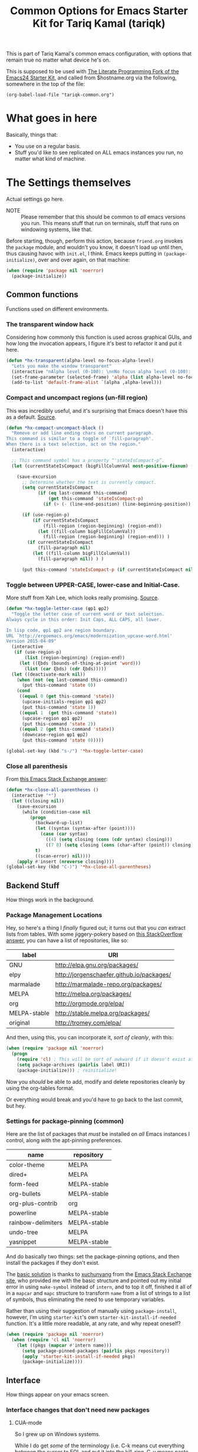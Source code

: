 #+TITLE: Common Options for Emacs Starter Kit for Tariq Kamal (tariqk)
#+OPTIONS: toc:nil num:nil ^:nil

This is part of Tariq Kamal's common emacs configuration, with options that remain true no matter what device he's on.

This is supposed to be used with [[https://github.com/eschulte/emacs24-starter-kit/][The Literate Programming Fork of the Emacs24 Starter Kit]], and called from $hostname.org via the following, somewhere in the top of the file:

#+begin_example
(org-babel-load-file "tariqk-common.org")
#+end_example

* What goes in here
Basically, things that:

- You use on a regular basis.
- Stuff you'd like to see replicated on ALL emacs instances you run, no matter what kind of machine.

* The Settings themselves
Actual settings go here.

+ NOTE :: Please remember that this should be common to /all/ emacs versions you run. This means stuff that run on terminals, stuff that runs on windowing systems, like that.

Before starting, though, perform this action, because =friend.org= invokes the =package= module, and wouldn't you know, it doesn't load up until then, thus causing havoc with =init.el=, I think. Emacs keeps putting in =(package-initialize)=, over and over again, on that machine:

#+begin_src emacs-lisp
  (when (require 'package nil 'noerror)
    (package-initialize))
#+end_src

** Common functions
Functions used on different environments.

*** The transparent window hack
Considering how commonly this function is used across graphical GUIs, and how long the invocation appears, I figure it's best to refactor it and put it here.

#+begin_src emacs-lisp
  (defun *hx-transparent(alpha-level no-focus-alpha-level)
    "Lets you make the window transparent"
    (interactive "nAlpha level (0-100): \nnNo focus alpha level (0-100): ")
    (set-frame-parameter (selected-frame) 'alpha (list alpha-level no-focus-alpha-level))
    (add-to-list 'default-frame-alist `(alpha ,alpha-level)))
#+end_src

*** Compact and uncompact regions (un-fill region)
This was incredibly useful, and it's surprising that Emacs doesn't have this as a default. [[http://ergoemacs.org/emacs/modernization_fill-paragraph.html][Source]].

#+begin_src emacs-lisp
  (defun *hx-compact-uncompact-block ()
    "Remove or add line ending chars on current paragraph.
  This command is similar to a toggle of `fill-paragraph'.
  When there is a text selection, act on the region."
    (interactive)

    ;; This command symbol has a property “'stateIsCompact-p”.
    (let (currentStateIsCompact (bigFillColumnVal most-positive-fixnum) (deactivate-mark nil))

      (save-excursion
        ;; Determine whether the text is currently compact.
        (setq currentStateIsCompact
              (if (eq last-command this-command)
                  (get this-command 'stateIsCompact-p)
                (if (> (- (line-end-position) (line-beginning-position)) fill-column) t nil) ) )

        (if (use-region-p)
            (if currentStateIsCompact
                (fill-region (region-beginning) (region-end))
              (let ((fill-column bigFillColumnVal))
                (fill-region (region-beginning) (region-end))) )
          (if currentStateIsCompact
              (fill-paragraph nil)
            (let ((fill-column bigFillColumnVal))
              (fill-paragraph nil)) ) )

        (put this-command 'stateIsCompact-p (if currentStateIsCompact nil t)) ) ) )
#+end_src
*** Toggle between UPPER-CASE, lower-case and Initial-Case.
More stuff from Xah Lee, which looks really promising. [[http://ergoemacs.org/emacs/modernization_upcase-word.html][Source]].

#+begin_src emacs-lisp
  (defun *hx-toggle-letter-case (φp1 φp2)
    "Toggle the letter case of current word or text selection.
  Always cycle in this order: Init Caps, ALL CAPS, all lower.

  In lisp code, φp1 φp2 are region boundary.
  URL `http://ergoemacs.org/emacs/modernization_upcase-word.html'
  Version 2015-04-09"
    (interactive
     (if (use-region-p)
         (list (region-beginning) (region-end))
       (let ((ξbds (bounds-of-thing-at-point 'word)))
         (list (car ξbds) (cdr ξbds)))))
    (let ((deactivate-mark nil))
      (when (not (eq last-command this-command))
        (put this-command 'state 0))
      (cond
       ((equal 0 (get this-command 'state))
        (upcase-initials-region φp1 φp2)
        (put this-command 'state 1))
       ((equal 1  (get this-command 'state))
        (upcase-region φp1 φp2)
        (put this-command 'state 2))
       ((equal 2 (get this-command 'state))
        (downcase-region φp1 φp2)
        (put this-command 'state 0)))))

  (global-set-key (kbd "s-/") '*hx-toggle-letter-case)
#+end_src
*** Close all parenthesis
From [[http://emacs.stackexchange.com/a/915][this Emacs Stack Exchange answer]]:

#+begin_src emacs-lisp
(defun *hx-close-all-parentheses ()
  (interactive "*")
  (let ((closing nil))
    (save-excursion
      (while (condition-case nil
         (progn
           (backward-up-list)
           (let ((syntax (syntax-after (point))))
             (case (car syntax)
               ((4) (setq closing (cons (cdr syntax) closing)))
               ((7 8) (setq closing (cons (char-after (point)) closing)))))
           t)
           ((scan-error) nil))))
    (apply #'insert (nreverse closing))))
(global-set-key (kbd "C-)") '*hx-close-all-parentheses)
#+end_src
** Backend Stuff
How things work in the background.

*** Package Management Locations
Hey, so here's a thing I /finally/ figured out; it turns out that you /can/ extract lists from tables. With some jiggery-pokery based on [[http://stackoverflow.com/a/19775362][this StackOverflow answer]], you can have a list of repositories, like so:

#+NAME: repository-names :colnames yes
| label        | URI                                       |
|--------------+-------------------------------------------|
| GNU          | http://elpa.gnu.org/packages/             |
| elpy         | http://jorgenschaefer.github.io/packages/ |
| marmalade    | http://marmalade-repo.org/packages/       |
| MELPA        | http://melpa.org/packages/                |
| org          | http://orgmode.org/elpa/                  |
| MELPA-stable | http://stable.melpa.org/packages/         |
| original     | http://tromey.com/elpa/                   |

And then, using this, you can incorporate it, /sort of cleanly/, with this:

#+begin_src emacs-lisp :var label=repository-names[,0] URI=repository-names[,1]
  (when (require 'package nil 'noerror)
    (progn
      (require 'cl) ; This will be sort of awkward if it doesn't exist at this point.
      (setq package-archives (pairlis label URI))
      (package-initialize))) ; reinitialize!
#+end_src

Now you /should/ be able to add, modify and delete repositories cleanly by using the org-tables format.

Or everything would break and you'd have to go back to the last commit, but hey.

*** Settings for package-pinning (common)

Here are the list of packages that /must/ be installed on /all/ Emacs instances I control, along with the apt-pinning preferences.

#+NAME: package-settings :colnames yes
| name               | repository   |
|--------------------+--------------|
| color-theme        | MELPA        |
| dired+             | MELPA        |
| form-feed          | MELPA-stable |
| org-bullets        | MELPA-stable |
| org-plus-contrib   | org          |
| powerline          | MELPA-stable |
| rainbow-delimiters | MELPA-stable |
| undo-tree          | MELPA        |
| yasnippet          | MELPA-stable |

And do basically two things: set the package-pinning options, and then install the packages if they don't exist.

The [[http://emacs.stackexchange.com/a/17013/5509][basic solution]] is thanks to [[http://emacs.stackexchange.com/users/3889/xuchunyang][xuchunyang]] from the [[http://emacs.stackexchange.com][Emacs Stack Exchange site]], who provided me with the basic structure and pointed out my initial error in using =make-symbol= instead of =intern=, and to top it off, finished it all of in a =mapcar= and =mapc= structure to transform =name= from a list of strings to a list of symbols, thus eliminating the need to use temporary variables.

Rather than using their suggestion of manually using =package-install=, however, I'm using =starter-kit='s own =starter-kit-install-if-needed= function. It's a little more readable, at any rate, and why repeat oneself?

#+begin_src emacs-lisp :var name=package-settings[,0] repository=package-settings[,1]
  (when (require 'package nil 'noerror)
    (when (require 'cl nil 'noerror)
      (let ((pkgs (mapcar #'intern name)))
        (setq package-pinned-packages (pairlis pkgs repository))
        (apply 'starter-kit-install-if-needed pkgs)
        (package-initialize))))
#+end_src

** Interface
How things appear on your emacs screen.

*** Interface changes that don't need new packages
**** CUA-mode
So I grew up on Windows systems.

While I do get /some/ of the terminology (i.e. C-k means cut everything between the cursor to EOL and put it into the kill-ring, C-y means paste the last entry from the kill-ring onto the document), I use too many Windows tools to allow me to mentally switch gears every time I change machines. So CUA-mode it is.

#+begin_src emacs-lisp
(cua-mode)
#+end_src

**** =show-paren-mode=: Show Expressions, not just matching brackets.
Oh my GOD. From ErgoEmacs' Xah Lee, [[http://ergoemacs.org/emacs/emacs_editing_lisp.html][this trick]]:

#+BEGIN_SRC emacs-lisp
  (setq show-paren-style 'expression)
#+END_SRC

**** Get rid of the toolbar and menu-bar
Takes up space only. What a waste, especially on the netbook.

#+begin_src emacs-lisp
  (tool-bar-mode -1)
  (menu-bar-mode -1)
#+end_src

**** Visual-line-mode
xI can't /stand/ having to muck around with linewraps while I'm writing. It's fucking annoying. So, instead, I shall use visual-line-mode.

Of course, since this annoyance really only comes during writing, and not coding, we shall only put it on in text modes. Sounds fair? Hope so.

#+begin_src emacs-lisp
(add-hook 'text-mode-hook 'turn-on-visual-line-mode)
(remove-hook 'text-mode-hook 'turn-on-auto-fill)
#+end_src

**** Changes to modes related to Emacs Lisp
As defined here, these are the modes that are related to Emacs Lisp:

#+name: emacs-lisp-related-modes
- emacs-lisp-mode
- ielm-mode
- lisp-interaction-mode

This table is used in the following manner:

***** Activate =eldoc-mode= and tweak it's behaviour
First, [[http://emacswiki.org/emacs/ElDoc][based on this suggestion]], highlight the =eldoc= arguments in =font-lock-variable-name-face=:

#+begin_src emacs-lisp
  (setq eldoc-argument-case '(lambda (arg)
                               (propertize (upcase arg)
                                           'face 'font-lock-variable-name-face)))
#+end_src

And then, activate =eldoc-mode=:

#+begin_src emacs-lisp :var modes=emacs-lisp-related-modes
  (when (require 'cl nil 'noerror)
    (lexical-let ((hooks (mapcar (lambda (arg) (intern (concat arg "-hook"))) modes)))
      (dolist (hook hooks)
        (add-hook hook 'turn-on-eldoc-mode))))
#+end_src

***** Define and activate =prettify-symbols-alist=
Really it's for *a e s t h e t i c* reasons, hahaha.

Anyway, because it'd probably be easier for myself, I'll just use the table format and work on it that way, since it's an alist, right? No harm in that.

#+NAME:prettify-table :colnames yes
| token    | code |
|----------+------|
| "not"    |  172 |
| "*"      |  215 |
| "/"      |  247 |
| "lambda" |  955 |
| "->"     | 8594 |
| "map"    | 8614 |
| "/="     | 8800 |
| "<="     | 8804 |
| ">="     | 8805 |

Thanks to [[http://stackoverflow.com/questions/32878675/using-elisp-local-variables-instead-of-global-variables-to-add-a-function-into-a][this conversation on StackOverflow]], I've made significant headway in improving this function, which now works great. As it turns out, Emacs Lisp uses /dynamic binding/, which is something I still am not exactly accustomed to, since I'm more used to /lexical binding/. Thanks to [[http://stackoverflow.com/users/729907/drew][Drew]] for starting me off on that direction.

In any case, [[http://stackoverflow.com/users/324105/phils][phils]]' suggestion to use =cl='s =lexical-let= instead of vanilla =let= works, so that's what I ended up using.

In any case, I've simplified it so significantly now, by having a table containing =emacs-lisp-related-modes= above, and basically running through every emacs-related mode, to both set the code table and activate =prettify-symbols-mode=. I'm liking the end-result.

#+begin_src emacs-lisp :var token=prettify-table[,0] code=prettify-table[,1] mode-name=emacs-lisp-related-modes[,0]
  (when (require 'cl nil 'noerror)
    (lexical-let ((pretty)
                  (hooks (mapcar (lambda (arg) (intern (concat arg "-hook"))) mode-name)))
      (setq pretty (pairlis token code))
      (dolist (hook hooks)
        (add-hook hook (lambda ()
                         (setq prettify-symbols-alist pretty)
                         (prettify-symbols-mode t))))))
#+end_src

*** UX-changing packages
**** =rainbow-delimiters= Mode
Too many parentheses and the like mess me up. Can't have that, hence, rainbow-delimiters-mode.

Here's a list of modes that need =rainbow-delimiters-mode=:

#+name:modes-that-need-rainbow-delimiters
- ielm-mode
- org-mode
- prog-mode

Load =rainbow-delimiters-mode= for the above modes:

#+begin_src emacs-lisp :var modes=modes-that-need-rainbow-delimiters
  (when (require 'rainbow-delimiters nil 'noerror)
    (when (require 'cl nil 'noerror)
      (lexical-let ((hooks (mapcar (lambda (arg) (intern (concat arg "-hook"))) modes)))
        (dolist (hook hooks)
          (add-hook hook #'rainbow-delimiters-mode)))))
#+end_src
**** Activate =powerline=
From the =powerline= [[https://github.com/milkypostman/powerline][github page]]:

#+begin_src emacs-lisp
  (when (require 'powerline nil 'noerror)
    (powerline-center-theme))
#+end_src

**** =form-feed-mode= activated where I need it.
Here's a table of modes that need =form-feed-mode=.

#+name:modes-needing-form-feed-mode
- compilation-mode
- emacs-lisp-mode
- help-mode

This puts together several tricks I've learned during working on this file:

1. using =lexical-let= to use lexical binding in the section that needs it
2. using =mapcar= to modify the list of items in place:
   * first by using =concat= to add ="-hook"= to the string
   * and then =intern= to turn it into a symbol
3. and then finally using =dolist= to iterate through every item and run the operations necessary

I forsee that this will come very useful in the =prettify-symbols-mode= section.

#+BEGIN_SRC emacs-lisp :var modes=modes-needing-form-feed-mode
  (when (require 'form-feed nil 'noerror)
    (when (require 'cl nil 'noerror)
      (lexical-let ((hooks (mapcar (lambda (arg) (intern (concat arg "-hook"))) modes)))
        (dolist (hook hooks)
          (add-hook hook #'form-feed-mode)))))
#+END_SRC

**** =undo-tree= mode.
Thanks to recommendations from the esteemable [[http://pages.sachachua.com/.emacs.d/Sacha.html#unnumbered-20][Sacha Chua]] and [[http://pragmaticemacs.com/emacs/advanced-undoredo-with-undo-tree/][Pragmatic Emacs]], I'm installing =undo-tree=, using Sacha's recommended settings and PrEmacs' alias. Rather than use PrEmacs' or Sacha's recommended settings, though, I'm /finally/ unbinding =C-y= and using that for =redo=.

#+begin_src emacs-lisp 
  (when (require 'undo-tree nil 'noerror)
    (progn
      (global-undo-tree-mode 1)
      (setq undo-tree-visualizer-timestamps t)
      (setq undo-tree-visualizer-diff t)
      (defalias 'redo 'undo-tree-redo)
      (global-unset-key (kbd "C-y")) ; Because it's tied to yank now, screw that.
      (global-set-key (kbd "C-y") 'redo)))
#+end_src

*** Changes to =org-mode=
**** Custom org-faces & settings
***** Mucking about with faces
Some tweaks that don't involve color, just size, for org-mode. Also, enable syntax highlighting for blocks in org-mode. Tried that whole "colorize the =begin_src= =end_src= shit, didn't like it. Gave me eyestrain.

#+begin_src emacs-lisp
  (setq org-src-fontify-natively t)
  (custom-set-faces
   '(org-document-title
     ((t (:weight extra-bold :height 1.0)))))
#+end_src

***** Org-mode custom settings
Everything involving the most common settings for org-mode, here in the common file.

#+BEGIN_SRC emacs-lisp
  (custom-set-variables
   ; values that normally go under the #+STARTUP (except where mentioned) header:
   '(org-hide-leading-stars t)              ; hidestars
   '(org-startup-indented t)                ; indent
   '(org-log-done t)                        ; logdone
   '(org-pretty-entities t)                 ; entitiespretty
   '(org-startup-folded 'content)           ; #+STARTUP: content
   '(org-export-with-sub-superscripts nil)
   '(org-src-preserve-indentation t)) ; #+OPTIONS: ^:{}
#+END_SRC

**** Make =org-bullet= install & load, put it in org-mode
Can't think of a reason why not. Why not?

#+BEGIN_SRC emacs-lisp
  (when (require 'org-bullets nil 'noerror)
    (add-hook 'org-mode-hook (lambda () (org-bullets-mode 1))))
#+END_SRC

** Activating custom =starter-kit= modules.
I can't believe I never included this in the first place. In any case, activating the =starter-kit= modules that will be used by /all/ variants of Emacs that I use.

#+begin_src emacs-lisp
  (starter-kit-load "org")
  (starter-kit-load "yasnippet")
#+end_src
